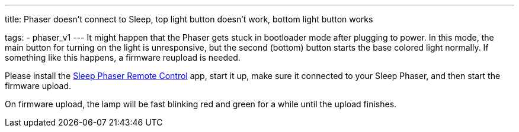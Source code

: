 ---
title: Phaser doesn’t connect to Sleep, top light button doesn’t work, bottom light button works

tags:
- phaser_v1
---
It might happen that the Phaser gets stuck in bootloader mode after plugging to power. In this mode, the main button for turning on the light is unresponsive, but the second (bottom) button starts the base colored light normally. If something like this happens, a firmware reupload is needed.

Please install the https://play.google.com/store/apps/details?id=com.hecz.sleepphasercontrol[Sleep Phaser Remote Control] app, start it up, make sure it connected to your Sleep Phaser, and then start the firmware upload.

On firmware upload, the lamp will be fast blinking red and green for a while until the upload finishes.
